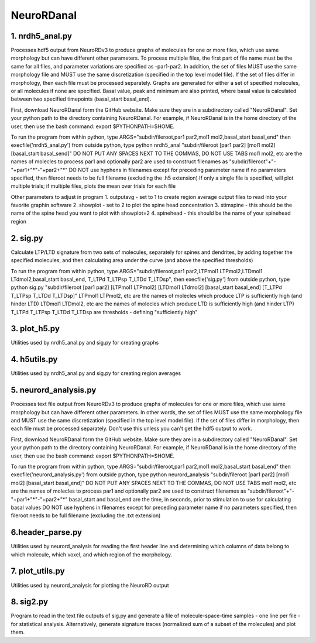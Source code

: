 ===========
NeuroRDanal
===========

**1. nrdh5_anal.py**
---------------------

Processes hdf5 output from NeuroRDv3 to produce graphs of molecules for one or more files, which use same morphology but can have different other parameters. To process multiple files, the first part of file name must be the same for all files, and parameter variations are specified as -par1-par2.  In addition, the set of files MUST use the same morphology file and MUST use the same discretization (specified in the top level model file).  If the set of files differ in morphology, then each file must be processed separately.
Graphs are generated for either a set of specified molecules, or all molecules if none are specified.  Basal value, peak and minimum are also printed, where basal value is calculated between two specified timepoints (basal_start basal_end).

First, download NeuroRDanal form the GitHub website.  Make sure they are in a subdirectory called "NeuroRDanal".  Set your python path to the directory containing NeuroRDanal.  For example, if NeuroRDanal is in the home directory of the user, then use the bash command: export $PYTHONPATH=$HOME.

To run the program from within python, type ARGS="subdir/fileroot,par1 par2,mol1 mol2,basal_start basal_end" then execfile('nrdh5_anal.py')
from outside python, type python nrdh5_anal "subdir/fileroot [par1 par2] [mol1 mol2] [basal_start basal_send]"
DO NOT PUT ANY SPACES NEXT TO THE COMMAS, DO NOT USE TABS
mol1 mol2, etc are the names of molecles to process
par1 and optionally par2 are used to construct filenames as "subdir/fileroot"+"-"+par1+"*"-"+par2+"*"
DO NOT use hyphens in filenames except for preceding parameter name
if no parameters specified, then fileroot needs to be full filename (excluding the .h5 extension)
If only a single file is specified, will plot multiple trials; if multiple files, plots the mean over trials for each file

Other parameters to adjust in program
1. outputavg - set to 1 to create region average output files to read into your favorite graphin software
2. showplot - set to 2 to plot the spine head concentration
3. stimspine - this should be the name of the spine head you want to plot with showplot=2
4. spinehead - this should be the name of your spinehead region

**2. sig.py**
---------------------
Calculate LTP/LTD signature from two sets of molecules, separately for spines and dendrites, by adding together the specified molecules, and then calculating area under the curve (and above the specified thresholds)

To run the program from within python, type ARGS="subdir/fileroot,par1 par2,LTPmol1 LTPmol2,LTDmol1 LTdmol2,basal_start basal_end, T_LTPd T_LTPsp T_LTDd T_LTDsp", then execfile('sig.py')
from outside python, type python sig.py "subdir/fileroot [par1 par2] [LTPmol1 LTPmol2] [LTDmol1 LTdmol2] [basal_start basal_end] [T_LTPd T_LTPsp T_LTDd T_LTDsp]"
LTPmol1 LTPmol2, etc are the names of molecles which produce LTP is sufficiently high (and hinder LTD)
LTDmol1 LTDmol2, etc are the names of molecles which produce LTD is sufficiently high (and hinder LTP)
T_LTPd T_LTPsp T_LTDd T_LTDsp are thresholds - defining "sufficiently high"

**3. plot_h5.py**
---------------------

Utilities used by nrdh5_anal.py and sig.py for creating graphs

**4. h5utils.py**
---------------------

Utilities used by nrdh5_anal.py and sig.py for creating region averages

**5. neurord_analysis.py**
---------------------------
Processes text file output from NeuroRDv3 to produce graphs of molecules for one or more files, which use same morphology but can have different other parameters. In other words, the set of files MUST use the same morphology file and MUST use the same discretization (specified in the top level model file).  If the set of files differ in morphology, then each file must be processed separately. Don't use this unless you can't get the hdf5 output to work. 

First, download NeuroRDanal form the GitHub website.  Make sure they are in a subdirectory called "NeuroRDanal".  Set your python path to the directory containing NeuroRDanal.  For example, if NeuroRDanal is in the home directory of the user, then use the bash command: export $PYTHONPATH=$HOME.

To run the program from within python, type ARGS="subdir/fileroot,par1 par2,mol1 mol2,basal_start basal_end" then execfile('neurord_analysis.py')
from outside python, type python neurord_analysis "subdir/fileroot [par1 par2] [mol1 mol2] [basal_start basal_end]"
DO NOT PUT ANY SPACES NEXT TO THE COMMAS, DO NOT USE TABS
mol1 mol2, etc are the names of molecles to process
par1 and optionally par2 are used to construct filenames as "subdir/fileroot"+"-"+par1+"*"-"+par2+"*"
basal_start and basal_end are the time, in seconds, prior to stimulation to use for calculating basal values
DO NOT use hyphens in filenames except for preceding parameter name
if no parameters specified, then fileroot needs to be full filename (excluding the .txt extension)

**6.header_parse.py**
---------------------
Utilities used by neurord_analysis for reading the first header line and determining which columns of data belong to which molecule, which voxel, and which region of the morphology.

**7. plot_utils.py**
--------------------
Utilities used by neurord_analysis for plotting the NeuroRD output

**8. sig2.py**
---------------
Program to read in the text file outputs of sig.py and generate a file of molecule-space-time samples - one line per file - for statistical analysis.  Alternatively, generate signature traces (normalized sum of a subset of the molecules) and plot them.
